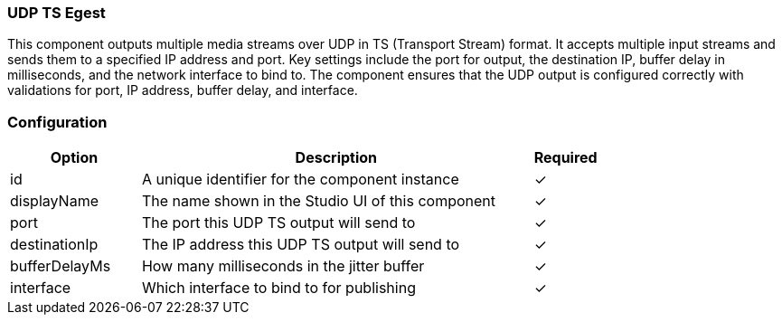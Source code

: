 === UDP TS Egest
This component outputs multiple media streams over UDP in TS (Transport Stream) format. It accepts multiple input streams and sends them to a specified IP address and port. Key settings include the port for output, the destination IP, buffer delay in milliseconds, and the network interface to bind to. The component ensures that the UDP output is configured correctly with validations for port, IP address, buffer delay, and interface.

=== Configuration
[cols="2,6,^1",options="header"]
|===
|Option | Description | Required
| id | A unique identifier for the component instance | ✓
| displayName | The name shown in the Studio UI of this component | ✓
| port | The port this UDP TS output will send to |   ✓ 
| destinationIp | The IP address this UDP TS output will send to |   ✓ 
| bufferDelayMs | How many milliseconds in the jitter buffer |    ✓  
| interface | Which interface to bind to for publishing |   ✓ 
|===


